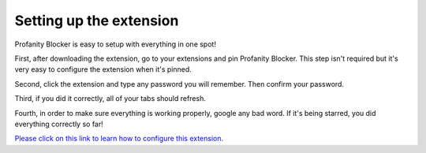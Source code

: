 
Setting up the extension
========
Profanity Blocker is easy to setup with everything in one spot!

First, after downloading the extension, go to your extensions and pin Profanity Blocker. This step isn't required but it's very easy to configure the extension when it's pinned.

Second, click the extension and type any password you will remember. Then confirm your password.

Third, if you did it correctly, all of your tabs should refresh.

Fourth, in order to make sure everything is working properly, google any bad word. If it's being starred, you did everything correctly so far!

`Please click on this link to learn how to configure this extension. <https://github.com/User319183/Profanity-Blocker_Extension.Docs/blob/main/configure.rst>`_